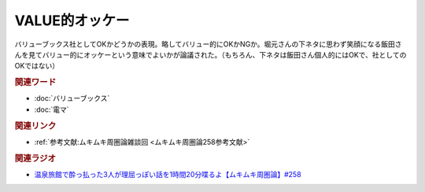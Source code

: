 VALUE的オッケー
==========================================
.. glossary::
    VALUE的オッケー : は

バリューブックス社としてOKかどうかの表現。略してバリュー的にOKかNGか。堀元さんの下ネタに思わず笑顔になる飯田さんを見てバリュー的にオッケーという意味でよいかが論議された。（もちろん、下ネタは飯田さん個人的にはOKで、社としてのOKではない）

.. rubric:: 関連ワード
* :doc:`バリューブックス` 
* :doc:`電マ` 

.. rubric:: 関連リンク
* :ref:`参考文献:ムキムキ周圏論雑談回 <ムキムキ周圏論258参考文献>`

.. rubric:: 関連ラジオ

* `温泉旅館で酔っ払った3人が理屈っぽい話を1時間20分喋るよ【ムキムキ周圏論】#258`_

.. _温泉旅館で酔っ払った3人が理屈っぽい話を1時間20分喋るよ【ムキムキ周圏論】#258: https://www.youtube.com/watch?v=W9I3nfqGlVo